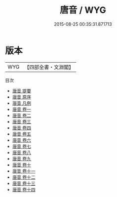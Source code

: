 #+TITLE: 唐音 / WYG
#+DATE: 2015-08-25 00:35:31.871713
* 版本
 |       WYG|【四部全書・文淵閣】|
目次
 - [[file:KR4h0083_000.txt::000-1a][唐音 提要]]
 - [[file:KR4h0083_000.txt::000-4a][唐音 原序]]
 - [[file:KR4h0083_000.txt::000-7a][唐音 凡例]]
 - [[file:KR4h0083_001.txt::001-1a][唐音 卷一]]
 - [[file:KR4h0083_002.txt::002-1a][唐音 卷二]]
 - [[file:KR4h0083_003.txt::003-1a][唐音 卷三]]
 - [[file:KR4h0083_004.txt::004-1a][唐音 卷四]]
 - [[file:KR4h0083_005.txt::005-1a][唐音 卷五]]
 - [[file:KR4h0083_006.txt::006-1a][唐音 卷六]]
 - [[file:KR4h0083_007.txt::007-1a][唐音 卷七]]
 - [[file:KR4h0083_008.txt::008-1a][唐音 卷八]]
 - [[file:KR4h0083_009.txt::009-1a][唐音 卷九]]
 - [[file:KR4h0083_010.txt::010-1a][唐音 卷十]]
 - [[file:KR4h0083_011.txt::011-1a][唐音 卷十一]]
 - [[file:KR4h0083_012.txt::012-1a][唐音 卷十二]]
 - [[file:KR4h0083_013.txt::013-1a][唐音 卷十三]]
 - [[file:KR4h0083_014.txt::014-1a][唐音 卷十四]]
